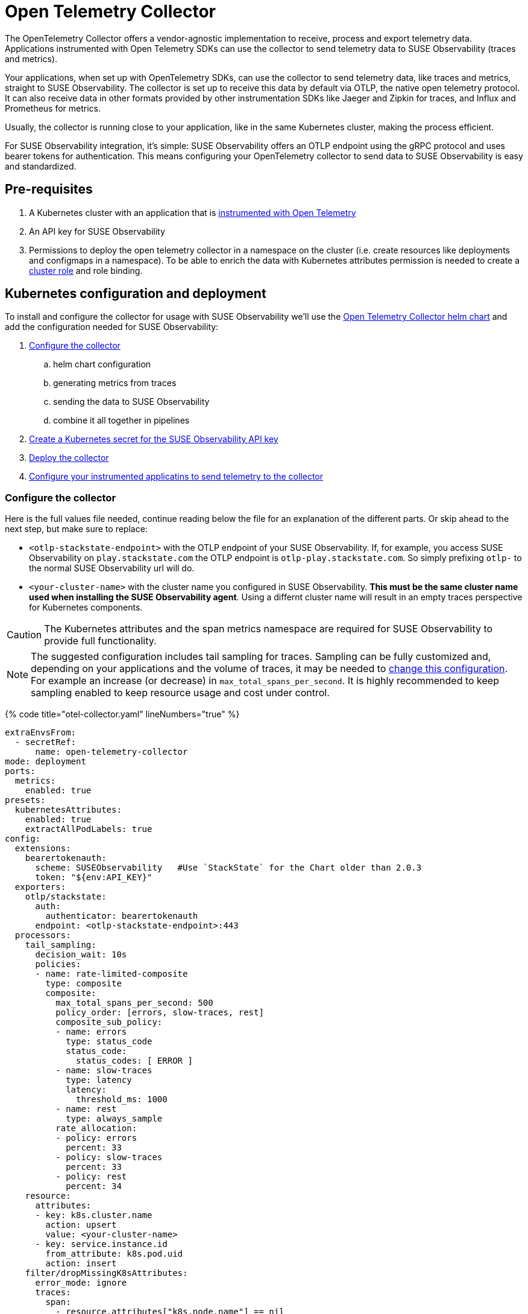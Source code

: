= Open Telemetry Collector
:description: SUSE Observability

The OpenTelemetry Collector offers a vendor-agnostic implementation to receive, process and export telemetry data. Applications instrumented with Open Telemetry SDKs can use the collector to send telemetry data to SUSE Observability (traces and metrics).

Your applications, when set up with OpenTelemetry SDKs, can use the collector to send telemetry data, like traces and metrics, straight to SUSE Observability. The collector is set up to receive this data by default via OTLP, the native open telemetry protocol. It can also receive data in other formats provided by other instrumentation SDKs like Jaeger and Zipkin for traces, and Influx and Prometheus for metrics.

Usually, the collector is running close to your application, like in the same Kubernetes cluster, making the process efficient.

For SUSE Observability integration, it's simple: SUSE Observability offers an OTLP endpoint using the gRPC protocol and uses bearer tokens for authentication. This means configuring your OpenTelemetry collector to send data to SUSE Observability is easy and standardized.

== Pre-requisites

. A Kubernetes cluster with an application that is xref:./languages/README.adoc[instrumented with Open Telemetry]
. An API key for SUSE Observability
. Permissions to deploy the open telemetry collector in a namespace on the cluster (i.e. create resources like deployments and configmaps in a namespace). To be able to enrich the data with Kubernetes attributes permission is needed to create a https://github.com/open-telemetry/opentelemetry-helm-charts/blob/main/charts/opentelemetry-collector/templates/clusterrole.yaml[cluster role] and role binding.

== Kubernetes configuration and deployment

To install and configure the collector for usage with SUSE Observability we'll use the https://opentelemetry.io/docs/kubernetes/helm/collector/[Open Telemetry Collector helm chart] and add the configuration needed for SUSE Observability:

. <<configure-the-collector,Configure the collector>>
 .. helm chart configuration
 .. generating metrics from traces
 .. sending the data to SUSE Observability
 .. combine it all together in pipelines
. <<create-secret-for-the-api-key,Create a Kubernetes secret for the SUSE Observability API key>>
. <<deploy-the-collector,Deploy the collector>>
. <<configure-applications,Configure your instrumented applicatins to send telemetry to the collector>>

=== Configure the collector

Here is the full values file needed, continue reading below the file for an explanation of the different parts. Or skip ahead to the next step, but make sure to replace:

* `<otlp-stackstate-endpoint>` with the OTLP endpoint of your SUSE Observability. If, for example, you access SUSE Observability on `play.stackstate.com` the OTLP endpoint is `otlp-play.stackstate.com`. So simply prefixing `otlp-` to the normal SUSE Observability url will do.
* `<your-cluster-name>` with the cluster name you configured in SUSE Observability. *This must be the same cluster name used when installing the SUSE Observability agent*. Using a differnt cluster name will result in an empty traces perspective for Kubernetes components.

[CAUTION]
====
The Kubernetes attributes and the span metrics namespace are required for SUSE Observability to provide full functionality.
====


[NOTE]
====
The suggested configuration includes tail sampling for traces. Sampling can be fully customized and, depending on your applications and the volume of traces, it may be needed to <<trace-sampling,change this configuration>>. For example an increase (or decrease) in `max_total_spans_per_second`. It is highly recommended to keep sampling enabled to keep resource usage and cost under control.
====


{% code title="otel-collector.yaml" lineNumbers="true" %}

[,yaml]
----
extraEnvsFrom:
  - secretRef:
      name: open-telemetry-collector
mode: deployment
ports:
  metrics:
    enabled: true
presets:
  kubernetesAttributes:
    enabled: true
    extractAllPodLabels: true
config:
  extensions:
    bearertokenauth:
      scheme: SUSEObservability   #Use `StackState` for the Chart older than 2.0.3
      token: "${env:API_KEY}"
  exporters:
    otlp/stackstate:
      auth:
        authenticator: bearertokenauth
      endpoint: <otlp-stackstate-endpoint>:443
  processors:
    tail_sampling:
      decision_wait: 10s
      policies:
      - name: rate-limited-composite
        type: composite
        composite:
          max_total_spans_per_second: 500
          policy_order: [errors, slow-traces, rest]
          composite_sub_policy:
          - name: errors
            type: status_code
            status_code:
              status_codes: [ ERROR ]
          - name: slow-traces
            type: latency
            latency:
              threshold_ms: 1000
          - name: rest
            type: always_sample
          rate_allocation:
          - policy: errors
            percent: 33
          - policy: slow-traces
            percent: 33
          - policy: rest
            percent: 34
    resource:
      attributes:
      - key: k8s.cluster.name
        action: upsert
        value: <your-cluster-name>
      - key: service.instance.id
        from_attribute: k8s.pod.uid
        action: insert
    filter/dropMissingK8sAttributes:
      error_mode: ignore
      traces:
        span:
          - resource.attributes["k8s.node.name"] == nil
          - resource.attributes["k8s.pod.uid"] == nil
          - resource.attributes["k8s.namespace.name"] == nil
          - resource.attributes["k8s.pod.name"] == nil
  connectors:
    spanmetrics:
      metrics_expiration: 5m
      namespace: otel_span
    routing/traces:
      error_mode: ignore
      match_once: false
      table:
      - statement: route()
        pipelines: [traces/sampling, traces/spanmetrics]
  service:
    extensions:
      - health_check
      - bearertokenauth
    pipelines:
      traces:
        receivers: [otlp]
        processors: [filter/dropMissingK8sAttributes, memory_limiter, resource]
        exporters: [routing/traces]
      traces/spanmetrics:
        receivers: [routing/traces]
        processors: []
        exporters: [spanmetrics]
      traces/sampling:
        receivers: [routing/traces]
        processors: [tail_sampling, batch]
        exporters: [debug, otlp/stackstate]
      metrics:
        receivers: [otlp, spanmetrics, prometheus]
        processors: [memory_limiter, resource, batch]
        exporters: [debug, otlp/stackstate]
----

{% endcode %}

The `config` section customizes the collector config itself and is discussed in the next section. The other parts are:

* `extraEnvsFrom`: Sets environment variables from the specified secret, in the next step this secret is created for storing the SUSE Observability API key (Receiver / xref:../../use/security/k8s-ingestion-api-keys.adoc[Ingestion API Key])
* `mode`: Run the collector as a Kubernetes deployment, when to use the other modes is discussed https://opentelemetry.io/docs/kubernetes/helm/collector/[here].
* `ports`: Used to enable the metrics port such that the collector can scrape its own metrics
* `presets`: Used to enable the default configuration for adding Kubernetes metadata as attributes, this includes Kubernetes labels and metadata like namespace, pod, deployment etc. Enabling the metadata also introduces the cluster role and role binding mentioned in the pre-requisites.

==== Configuration

The `service` section determines what components of the collector are enabled. The configuration for those components comes from the other sections (extensions, receivers, connectors, processors and exporters). The `extensions` section enables:

* `health_check`, doesn't need additional configuration but adds an endpoint for Kubernetes liveness and readiness probes
* `bearertokenauth`, this extension adds an authentication header to each request with the SUSE Observability API key. In its configuration, we can see it is getting the SUSE Observability API key from the environment variable `API_KEY`.

The `pipelines` section defines pipelines for the traces and metrics. The metrics pipeline defines:

* `receivers`, to receive metrics from instrumented applications (via the OTLP protocol, `otlp`), from spans (the `spanmetrics` connector) and by scraping Prometheus endpoints (the `prometheus` receiver). The latter is configured by default in the collector Helm chart to scrape the collectors own metrics
* `processors`: The `memory_limiter` helps to prevent out-of-memory errors. The `batch` processor helps better compress the data and reduce the number of outgoing connections required to transmit the data. The `resource` processor adds additional resource attributes (discussed separately)
* `exporters`: The `debug` exporter simply logs to stdout which helps when troubleshooting. The `otlp/stackstate` exporter sends telemetry data to SUSE Observability using the OTLP protocol. It is configured to use the bearertokenauth extension for authentication to send data to the SUSE Observability OTLP endpoint.

For traces, there are 3 pipelines that are connected:

* `traces`: The pipeline that receives traces from SDKs (via the `otlp` receiver) and does the initial processing using the same processors as for metrics. It exports into a router which routes all spans to both other traces pipelines. This setup makes it possible to calculate span metrics for all spans while applying sampling to the traces that are exported.
* `traces/spanmetrics`: Use the `spanmetrics` connector as an exporter to generate metrics from the spans  (`otel_span_duration` and `otel_span_calls`). It is configured to not report time series anymore when no spans have been observed for 5 minutes. SUSE Observability expects the span metrics to be prefixed with `otel_span_`, which is taken care of by the `namespace` configuration.
* `traces/sampling`: The pipeline that exports traces to SUSE Observability using the OTLP protocol, but uses the tail sampling processor to make the trace volume that is sent to SUSE Observability predictable to keep the cost predictable as well. Sampling is discussed in a <<trace-sampling,separate section>>.

The `resource` processor is configured for both metrics and traces. It adds extra resource attributes:

* The `k8s.cluster.name` is added by providing the cluster name in the configuration. SUSE Observability needs the cluster name and Open Telemetry does not have a consistent way of determining it. Because some SDKs, in some environments, provide a cluster name that does not match what SUSE Observability expects the cluster name is an `upsert` (overwrites any pre-existing value).
* The `service.instance.id` is added based on the pod uid. It is recommended to always provide a service instance id, and the pod uid is an easy way to get a unique identifier if the SDKs don't provide one.

==== Trace Sampling

It is highly recommended to use sampling for traces:

* To manage resource usage by only processing and storing the most relevant traces
* To manage costs and have predictable costs
* To reduce noise and focus on the important traces only, for example by filtering out health checks

There are 2 approaches for sampling, head sampling and tail sampling. This https://opentelemetry.io/docs/concepts/sampling/[Open Telemetry docs page] discusses the pros and cons of both approaches in detail. The collector configuration provided here uses tail sampling to support these requirements:

. Have predictable cost by having a predictable trace volume
. Have a large sample of all errors
. Have a large sample of all slow traces
. Have a sample of all other traces to see the normal application behavior

Criteria 2 and 3 can only be fulfilled by tail sampling. Let's look at the sampling policies used in the configuration of the tail sampler now:

* There is only one top-level policy, it is a `composite` policy. It uses a rate limit, allowing at most 500 traces per second, giving a predictable trace volume. It uses other policies as sub-policies to make the actual sampling decissions.
* The `errors` policy is of type `status_code` and is configured to only sample traces that contain errors. 33% of the rate limit is reserved for errors, via the `rate_allocation` section of the composite policy.
* The `slow-traces` policy is of type `latency` and filters all traces slower than 1 second. 33% of the rate limits is reserved for the slow traces.
* The `rest` policy is of the `always_sample` type. It will sample all traces until it hits the rate limit enforced by the composite policy, which is 34% of the total rate limit of 500 traces.

There are many more policies available that can be added to the configuration when needed. For example, it is possible to filter traces based on certain attributes (only for a specific application or customer). The tail sampler can also be replaced with the probabilistic sampler. For all configuration options please use the documentation of these processors:

* https://github.com/open-telemetry/opentelemetry-collector-contrib/tree/main/processor/tailsamplingprocessor[Tail sampling]
* https://github.com/open-telemetry/opentelemetry-collector-contrib/tree/main/processor/probabilisticsamplerprocessor[Probabilistic sampling]

=== Create a secret for the API key

The collector needs a Kubernetes secret with the SUSE Observability API key. Create that in the same namespace (here we are using the `open-telemetry` namespace) where the collector will be installed (replace `<stackstate-api-key>` with your API key):

[,bash]
----
kubectl create secret generic open-telemetry-collector \
    --namespace open-telemetry \
    --from-literal=API_KEY='<stackstate-api-key>'
----

SUSE Observability supports two types of keys:

* Receiver API Key
* Ingestion API Key

==== Receiver API Key

You can find the API key for SUSE Observability on the Kubernetes Stackpack installation screen:

. Open SUSE Observability
. Navigate to StackPacks and select the Kubernetes StackPack
. Open one of the installed instances
. Scroll down to the first set of installation instructions. It shows the API key as `STACKSTATE_RECEIVER_API_KEY` in text and as `'stackstate.apiKey'` in the command.

==== Ingestion API Key

SUSE Observability supports creating multiple Ingestion Keys. This allows you to assign a unique key to each OpenTelemetry Collector for better security and access control.
For instructions on generating an Ingestion API Key, refer to the xref:../../use/security/k8s-ingestion-api-keys.adoc[documentation page].

=== Deploy the collector

To deploy the collector first make sure you have the Open Telemetry helm charts repository configured:

[,bash]
----
helm repo add open-telemetry https://open-telemetry.github.io/opentelemetry-helm-charts
----

Now install the collector, using the configuration defined in the previous steps:

[,bash]
----
helm upgrade --install opentelemetry-collector open-telemetry/opentelemetry-collector \
  --values otel-collector.yaml \
  --namespace open-telemetry
----

=== Configure applications

The collector as it is configured now is ready to receive and send telemetry data. The only thing left to do is to update the SDK configuration for your applications to send their telemetry via the collector to the agent.

Use the xref:./languages/sdk-exporter-config.adoc[generic configuration for the SDKs] to export data to the collector. Follow the xref:./languages/README.adoc[language-specific instrumentation instructions] to enable the SDK for your applications.

== Related resources

The Open Telemetry documentation provides much more details on the configuration and alternative installation options:

* Open Telemetry Collector configuration: https://opentelemetry.io/docs/collector/configuration/
* Kubernetes installation of the collector: https://opentelemetry.io/docs/kubernetes/helm/collector/
* Using the Kubernetes operator instead of the collector Helm chart: https://opentelemetry.io/docs/kubernetes/operator/
* Open Telemetry sampling: https://opentelemetry.io/blog/2022/tail-sampling/
